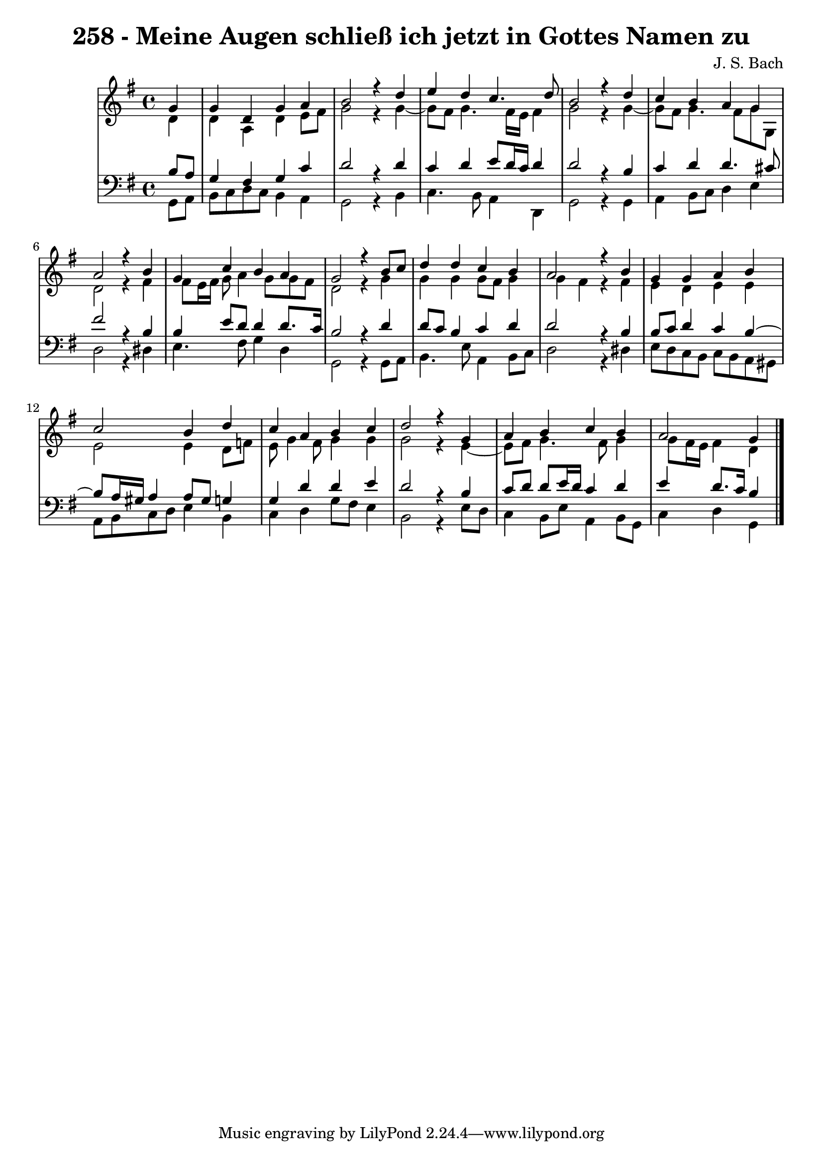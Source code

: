 \version "2.10.33"

\header {
  title = "258 - Meine Augen schließ ich jetzt in Gottes Namen zu"
  composer = "J. S. Bach"
}


global = {
  \time 4/4
  \key g \major
}


soprano = \relative c'' {
  \partial 4 g4 
    g4 d4 g4 a4 
  b2 r4 d4 
  e4 d4 c4. d8 
  b2 r4 d4 
  c4 b4 a4 g4   %5
  a2 r4 b4 
  g4 c4 b4 a4 
  g2 r4 b8 c8 
  d4 d4 c4 b4 
  a2 r4 b4   %10
  g4 g4 a4 b4 
  c2 b4 d4 
  c4 a4 b4 c4 
  d2 r4 g,4 
  a4 b4 c4 b4   %15
  a2 g4 
  
}

alto = \relative c' {
  \partial 4 d4 
    d4 a4 d4 e8 fis8 
  g2 r4 g4~ 
  g8 fis8 g4. fis16 e16 fis4 
  g2 r4 g4~ 
  g8 fis8 g4. fis8 g8 g,8   %5
  d'2 r4 fis4 
  fis8 e16 fis16 g8 a4 g8 g8 fis8 
  d2 r4 g4 
  g4 g4 g8 fis8 g4 
  g4 fis4 r4 fis4   %10
  e4 d4 e4 e4 
  e2 e4 d8 f8 
  e8 g4 fis8 g4 g4 
  g2 r4 e4~ 
  e8 fis8 g4. fis8 g4   %15
  g8 fis16 e16 fis4 d4 
  
}

tenor = \relative c' {
  \partial 4 b8  a8 
    g4 fis4 g4 c4 
  d2 r4 d4 
  c4 d4 e8 d16 c16 d4 
  d2 r4 b4 
  c4 d4 d4. cis8   %5
  fis2 r4 b,4 
  b4 e8 d8 d4 d8. c16 
  b2 r4 d4 
  d8 c8 b4 c4 d4 
  d2 r4 b4   %10
  b8 c8 d4 c4 b4~ 
  b8 a16 gis16 a4 a8 gis8 g4 
  g4 d'4 d4 e4 
  d2 r4 b4 
  c8 d8 d8 e16 d16 c4 d4   %15
  e4 d8. c16 b4 
  
}

baixo = \relative c {
  \partial 4 g8  a8 
    b8 c8 d8 c8 b4 a4 
  g2 r4 b4 
  c4. b8 a4 d,4 
  g2 r4 g4 
  a4 b8 c8 d4 e4   %5
  d2 r4 dis4 
  e4. fis8 g4 d4 
  g,2 r4 g8 a8 
  b4. e8 a,4 b8 c8 
  d2 r4 dis4   %10
  e8 d8 c8 b8 c8 b8 a8 gis8 
  a8 b8 c8 d8 e4 b4 
  c4 d4 g8 fis8 e4 
  b2 r4 e8 d8 
  c4 b8 e8 a,4 b8 g8   %15
  c4 d4 g,4 
  
}

\score {
  <<
    \new StaffGroup <<
      \override StaffGroup.SystemStartBracket #'style = #'line 
      \new Staff {
        <<
          \global
          \new Voice = "soprano" { \voiceOne \soprano }
          \new Voice = "alto" { \voiceTwo \alto }
        >>
      }
      \new Staff {
        <<
          \global
          \clef "bass"
          \new Voice = "tenor" {\voiceOne \tenor }
          \new Voice = "baixo" { \voiceTwo \baixo \bar "|."}
        >>
      }
    >>
  >>
  \layout {}
  \midi {}
}